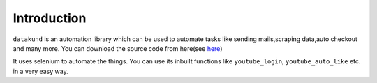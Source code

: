 Introduction
***************************

``datakund`` is an automation library which can be used to automate tasks like sending mails,scraping data,auto checkout and many more. You can download the source code from here(see `here <https://github.com/testdatakund/youtube>`_)

It uses selenium to automate the things. You can use its inbuilt functions like ``youtube_login``, ``youtube_auto_like`` etc. in a very easy way.
